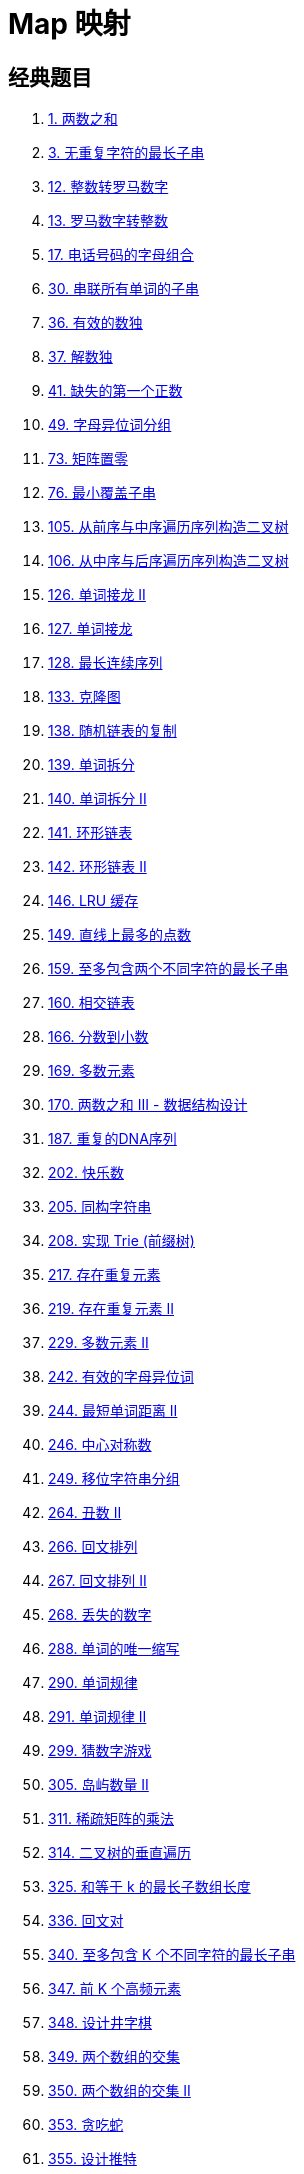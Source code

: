 [#0000-data-structure-map]
= Map 映射

== 经典题目

. xref:0001-two-sum.adoc[1. 两数之和]
. xref:0003-longest-substring-without-repeating-characters.adoc[3. 无重复字符的最长子串]
. xref:0012-integer-to-roman.adoc[12. 整数转罗马数字]
. xref:0013-roman-to-integer.adoc[13. 罗马数字转整数]
. xref:0017-letter-combinations-of-a-phone-number.adoc[17. 电话号码的字母组合]
. xref:0030-substring-with-concatenation-of-all-words.adoc[30. 串联所有单词的子串]
. xref:0036-valid-sudoku.adoc[36. 有效的数独]
. xref:0037-sudoku-solver.adoc[37. 解数独]
. xref:0041-first-missing-positive.adoc[41. 缺失的第一个正数]
. xref:0049-group-anagrams.adoc[49. 字母异位词分组]
. xref:0073-set-matrix-zeroes.adoc[73. 矩阵置零]
. xref:0076-minimum-window-substring.adoc[76. 最小覆盖子串]
. xref:0105-construct-binary-tree-from-preorder-and-inorder-traversal.adoc[105. 从前序与中序遍历序列构造二叉树]
. xref:0106-construct-binary-tree-from-inorder-and-postorder-traversal.adoc[106. 从中序与后序遍历序列构造二叉树]
. xref:0126-word-ladder-ii.adoc[126. 单词接龙 II]
. xref:0127-word-ladder.adoc[127. 单词接龙]
. xref:0128-longest-consecutive-sequence.adoc[128. 最长连续序列]
. xref:0133-clone-graph.adoc[133. 克隆图]
. xref:0138-copy-list-with-random-pointer.adoc[138. 随机链表的复制]
. xref:0139-word-break.adoc[139. 单词拆分]
. xref:0140-word-break-ii.adoc[140. 单词拆分 II]
. xref:0141-linked-list-cycle.adoc[141. 环形链表]
. xref:0142-linked-list-cycle-ii.adoc[142. 环形链表 II]
. xref:0146-lru-cache.adoc[146. LRU 缓存]
. xref:0149-max-points-on-a-line.adoc[149. 直线上最多的点数]
. xref:0159-longest-substring-with-at-most-two-distinct-characters.adoc[159. 至多包含两个不同字符的最长子串]
. xref:0160-intersection-of-two-linked-lists.adoc[160. 相交链表]
. xref:0166-fraction-to-recurring-decimal.adoc[166. 分数到小数]
. xref:0169-majority-element.adoc[169. 多数元素]
. xref:0170-two-sum-iii-data-structure-design.adoc[170. 两数之和 III - 数据结构设计]
. xref:0187-repeated-dna-sequences.adoc[187. 重复的DNA序列]
. xref:0202-happy-number.adoc[202. 快乐数]
. xref:0205-isomorphic-strings.adoc[205. 同构字符串]
. xref:0208-implement-trie-prefix-tree.adoc[208. 实现 Trie (前缀树)]
. xref:0217-contains-duplicate.adoc[217. 存在重复元素]
. xref:0219-contains-duplicate-ii.adoc[219. 存在重复元素 II]
. xref:0229-majority-element-ii.adoc[229. 多数元素 II]
. xref:0242-valid-anagram.adoc[242. 有效的字母异位词]
. xref:0244-shortest-word-distance-ii.adoc[244. 最短单词距离 II]
. xref:0246-strobogrammatic-number.adoc[246. 中心对称数]
. xref:0249-group-shifted-strings.adoc[249. 移位字符串分组]
. xref:0264-ugly-number-ii.adoc[264. 丑数 II]
. xref:0266-palindrome-permutation.adoc[266. 回文排列]
. xref:0267-palindrome-permutation-ii.adoc[267. 回文排列 II]
. xref:0268-missing-number.adoc[268. 丢失的数字]
. xref:0288-unique-word-abbreviation.adoc[288. 单词的唯一缩写]
. xref:0290-word-pattern.adoc[290. 单词规律]
. xref:0291-word-pattern-ii.adoc[291. 单词规律 II]
. xref:0299-bulls-and-cows.adoc[299. 猜数字游戏]
. xref:0305-number-of-islands-ii.adoc[305. 岛屿数量 II]
. xref:0311-sparse-matrix-multiplication.adoc[311. 稀疏矩阵的乘法]
. xref:0314-binary-tree-vertical-order-traversal.adoc[314. 二叉树的垂直遍历]
. xref:0325-maximum-size-subarray-sum-equals-k.adoc[325. 和等于 k 的最长子数组长度]
. xref:0336-palindrome-pairs.adoc[336. 回文对]
. xref:0340-longest-substring-with-at-most-k-distinct-characters.adoc[340. 至多包含 K 个不同字符的最长子串]
. xref:0347-top-k-frequent-elements.adoc[347. 前 K 个高频元素]
. xref:0348-design-tic-tac-toe.adoc[348. 设计井字棋]
. xref:0349-intersection-of-two-arrays.adoc[349. 两个数组的交集]
. xref:0350-intersection-of-two-arrays-ii.adoc[350. 两个数组的交集 II]
. xref:0353-design-snake-game.adoc[353. 贪吃蛇]
. xref:0355-design-twitter.adoc[355. 设计推特]
. xref:0356-line-reflection.adoc[356. 直线镜像]
. xref:0358-rearrange-string-k-distance-apart.adoc[358. K 距离间隔重排字符串]
. xref:0359-logger-rate-limiter.adoc[359. 日志速率限制器]
. xref:0379-design-phone-directory.adoc[379. 电话目录管理系统]
. xref:0380-insert-delete-getrandom-o1.adoc[380. O(1) 时间插入、删除和获取随机元素]
. xref:0381-insert-delete-getrandom-o1-duplicates-allowed.adoc[381. O(1) 时间插入、删除和获取随机元素 - 允许重复]
. xref:0383-ransom-note.adoc[383. 赎金信]
. xref:0387-first-unique-character-in-a-string.adoc[387. 字符串中的第一个唯一字符]
. xref:0389-find-the-difference.adoc[389. 找不同]
. xref:0395-longest-substring-with-at-least-k-repeating-characters.adoc[395. 至少有 K 个重复字符的最长子串]
. xref:0398-random-pick-index.adoc[398. 随机数索引]
. xref:0409-longest-palindrome.adoc[409. 最长回文串]
. xref:0421-maximum-xor-of-two-numbers-in-an-array.adoc[421. 数组中两个数的最大异或值]
. xref:0423-reconstruct-original-digits-from-english.adoc[423. 从英文中重建数字]
. xref:0424-longest-repeating-character-replacement.adoc[424. 替换后的最长重复字符]
. xref:0432-all-oone-data-structure.adoc[432. 全 O(1) 的数据结构]
. xref:0433-minimum-genetic-mutation.adoc[433. 最小基因变化]
. xref:0438-find-all-anagrams-in-a-string.adoc[438. 找到字符串中所有字母异位词]
. xref:0442-find-all-duplicates-in-an-array.adoc[442. 数组中重复的数据]
. xref:0447-number-of-boomerangs.adoc[447. 回旋镖的数量]
. xref:0448-find-all-numbers-disappeared-in-an-array.adoc[448. 找到所有数组中消失的数字]
. xref:0451-sort-characters-by-frequency.adoc[451. 根据字符出现频率排序]
. xref:0454-4sum-ii.adoc[454. 四数相加 II]
. xref:0457-circular-array-loop.adoc[457. 环形数组是否存在循环]
. xref:0460-lfu-cache.adoc[460. LFU 缓存]
. xref:0480-sliding-window-median.adoc[480. 滑动窗口中位数]
. xref:0491-non-decreasing-subsequences.adoc[491. 非递减子序列]
. xref:0496-next-greater-element-i.adoc[496. 下一个更大元素 I]
. xref:0500-keyboard-row.adoc[500. 键盘行]
. xref:0508-most-frequent-subtree-sum.adoc[508. 出现次数最多的子树元素和]
. xref:0519-random-flip-matrix.adoc[519. 随机翻转矩阵]
. xref:0522-longest-uncommon-subsequence-ii.adoc[522. 最长特殊序列 II]
. xref:0523-continuous-subarray-sum.adoc[523. 连续的子数组和]
. xref:0525-contiguous-array.adoc[525. 连续数组]
. xref:0531-lonely-pixel-i.adoc[531. 孤独像素 I]
. xref:0532-k-diff-pairs-in-an-array.adoc[532. 数组中的 k-diff 数对]
. xref:0533-lonely-pixel-ii.adoc[533. 孤独像素 II]
. xref:0535-encode-and-decode-tinyurl.adoc[535. TinyURL 的加密与解密]
. xref:0548-split-array-with-equal-sum.adoc[548. 将数组分割成和相等的子数组]
. xref:0554-brick-wall.adoc[554. 砖墙]
. xref:0560-subarray-sum-equals-k.adoc[560. 和为 K 的子数组]
. xref:0567-permutation-in-string.adoc[567. 字符串的排列]
. xref:0575-distribute-candies.adoc[575. 分糖果]
. xref:0582-kill-process.adoc[582. 杀掉进程]
. xref:0588-design-in-memory-file-system.adoc[588. 设计内存文件系统]
. xref:0594-longest-harmonious-subsequence.adoc[594. 最长和谐子序列]
. xref:0599-minimum-index-sum-of-two-lists.adoc[599. 两个列表的最小索引总和]
. xref:0609-find-duplicate-file-in-system.adoc[609. 在系统中查找重复文件]
. xref:0616-add-bold-tag-in-string.adoc[616. 给字符串添加加粗标签]
. xref:0621-task-scheduler.adoc[621. 任务调度器]
. xref:0631-design-excel-sum-formula.adoc[631. 设计 Excel 求和公式]
. xref:0632-smallest-range-covering-elements-from-k-lists.adoc[632. 最小区间]
. xref:0635-design-log-storage-system.adoc[635. 设计日志存储系统]
. xref:0645-set-mismatch.adoc[645. 错误的集合]
. xref:0648-replace-words.adoc[648. 单词替换]
. xref:0652-find-duplicate-subtrees.adoc[652. 寻找重复的子树]
. xref:0653-two-sum-iv-input-is-a-bst.adoc[653. 两数之和 IV - 输入二叉搜索树]
. xref:0659-split-array-into-consecutive-subsequences.adoc[659. 分割数组为连续子序列]
. xref:0666-path-sum-iv.adoc[666. 路径总和 IV]
. xref:0676-implement-magic-dictionary.adoc[676. 实现一个魔法字典]
. xref:0677-map-sum-pairs.adoc[677. 键值映射]
. xref:0681-next-closest-time.adoc[681. 最近时刻]
. xref:0690-employee-importance.adoc[690. 员工的重要性]
. xref:0691-stickers-to-spell-word.adoc[691. 贴纸拼词]
. xref:0692-top-k-frequent-words.adoc[692. 前K个高频单词]
. xref:0694-number-of-distinct-islands.adoc[694. 不同岛屿的数量]
. xref:0697-degree-of-an-array.adoc[697. 数组的度]
. xref:0705-design-hashset.adoc[705. 设计哈希集合]
. xref:0706-design-hashmap.adoc[706. 设计哈希映射]
. xref:0710-random-pick-with-blacklist.adoc[710. 黑名单中的随机数]
. xref:0711-number-of-distinct-islands-ii.adoc[711. 不同岛屿的数量 II]
. xref:0720-longest-word-in-dictionary.adoc[720. 词典中最长的单词]
. xref:0721-accounts-merge.adoc[721. 账户合并]
. xref:0726-number-of-atoms.adoc[726. 原子的数量]
. xref:0734-sentence-similarity.adoc[734. 句子相似性]
. xref:0736-parse-lisp-expression.adoc[736. Lisp 语法解析]
. xref:0737-sentence-similarity-ii.adoc[737. 句子相似性 II]
. xref:0740-delete-and-earn.adoc[740. 删除并获得点数]
. xref:0745-prefix-and-suffix-search.adoc[745. 前缀和后缀搜索]
. xref:0748-shortest-completing-word.adoc[748. 最短补全词]
. xref:0752-open-the-lock.adoc[752. 打开转盘锁]
. xref:0758-bold-words-in-string.adoc[758. 字符串中的加粗单词]
. xref:0760-find-anagram-mappings.adoc[760. 找出变位映射]
. xref:0763-partition-labels.adoc[763. 划分字母区间]
. xref:0767-reorganize-string.adoc[767. 重构字符串]
. xref:0770-basic-calculator-iv.adoc[770. 基本计算器 IV]
. xref:0771-jewels-and-stones.adoc[771. 宝石与石头]
. xref:0781-rabbits-in-forest.adoc[781. 森林中的兔子]
. xref:0791-custom-sort-string.adoc[791. 自定义字符串排序]
. xref:0792-number-of-matching-subsequences.adoc[792. 匹配子序列的单词数]
. xref:0804-unique-morse-code-words.adoc[804. 唯一摩尔斯密码词]
. xref:0811-subdomain-visit-count.adoc[811. 子域名访问计数]
. xref:0815-bus-routes.adoc[815. 公交路线]
. xref:0817-linked-list-components.adoc[817. 链表组件]
. xref:0819-most-common-word.adoc[819. 最常见的单词]
. xref:0820-short-encoding-of-words.adoc[820. 单词的压缩编码]
. xref:0822-card-flipping-game.adoc[822. 翻转卡片游戏]
. xref:0823-binary-trees-with-factors.adoc[823. 带因子的二叉树]
. xref:0828-count-unique-characters-of-all-substrings-of-a-given-string.adoc[828. 统计子串中的唯一字符]
. xref:0833-find-and-replace-in-string.adoc[833. 字符串中的查找与替换]
. xref:0839-similar-string-groups.adoc[839. 相似字符串组]
. xref:0840-magic-squares-in-grid.adoc[840. 矩阵中的幻方]
. xref:0846-hand-of-straights.adoc[846. 一手顺子]
. xref:0859-buddy-strings.adoc[859. 亲密字符串]
. xref:0863-all-nodes-distance-k-in-binary-tree.adoc[863. 二叉树中所有距离为 K 的结点]
. xref:0865-smallest-subtree-with-all-the-deepest-nodes.adoc[865. 具有所有最深节点的最小子树]
. xref:0869-reordered-power-of-2.adoc[869. 重新排序得到 2 的幂]
. xref:0873-length-of-longest-fibonacci-subsequence.adoc[873. 最长的斐波那契子序列的长度]
. xref:0874-walking-robot-simulation.adoc[874. 模拟行走机器人]
. xref:0884-uncommon-words-from-two-sentences.adoc[884. 两句话中的不常见单词]
. xref:0888-fair-candy-swap.adoc[888. 公平的糖果交换]
. xref:0889-construct-binary-tree-from-preorder-and-postorder-traversal.adoc[889. 根据前序和后序遍历构造二叉树]
. xref:0890-find-and-replace-pattern.adoc[890. 查找和替换模式]
. xref:0893-groups-of-special-equivalent-strings.adoc[893. 特殊等价字符串组]
. xref:0895-maximum-frequency-stack.adoc[895. 最大频率栈]
. xref:0904-fruit-into-baskets.adoc[904. 水果成篮]
. xref:0911-online-election.adoc[911. 在线选举]
. xref:0914-x-of-a-kind-in-a-deck-of-cards.adoc[914. 卡牌分组]
. xref:0916-word-subsets.adoc[916. 单词子集]
. xref:0923-3sum-with-multiplicity.adoc[923. 三数之和的多种可能]
. xref:0924-minimize-malware-spread.adoc[924. 尽量减少恶意软件的传播]
. xref:0928-minimize-malware-spread-ii.adoc[928. 尽量减少恶意软件的传播 II]
. xref:0929-unique-email-addresses.adoc[929. 独特的电子邮件地址]
. xref:0930-binary-subarrays-with-sum.adoc[930. 和相同的二元子数组]
. xref:0939-minimum-area-rectangle.adoc[939. 最小面积矩形]
. xref:0947-most-stones-removed-with-same-row-or-column.adoc[947. 移除最多的同行或同列石头]
. xref:0952-largest-component-size-by-common-factor.adoc[952. 按公因数计算最大组件大小]
. xref:0953-verifying-an-alien-dictionary.adoc[953. 验证外星语词典]
. xref:0954-array-of-doubled-pairs.adoc[954. 二倍数对数组]
. xref:0957-prison-cells-after-n-days.adoc[957. N 天后的牢房]
. xref:0959-regions-cut-by-slashes.adoc[959. 由斜杠划分区域]
. xref:0961-n-repeated-element-in-size-2n-array.adoc[961. 在长度 2N 的数组中找出重复 N 次的元素]
. xref:0966-vowel-spellchecker.adoc[966. 元音拼写检查器]
. xref:0970-powerful-integers.adoc[970. 强整数]
. xref:0974-subarray-sums-divisible-by-k.adoc[974. 和可被 K 整除的子数组]
. xref:0981-time-based-key-value-store.adoc[981. 基于时间的键值存储]
. xref:0982-triples-with-bitwise-and-equal-to-zero.adoc[982. 按位与为零的三元组]
. xref:0987-vertical-order-traversal-of-a-binary-tree.adoc[987. 二叉树的垂序遍历]
. xref:0992-subarrays-with-k-different-integers.adoc[992. K 个不同整数的子数组]
. xref:0996-number-of-squareful-arrays.adoc[996. 平方数组的数目]
. xref:0997-find-the-town-judge.adoc[997. 找到小镇的法官]
. xref:1001-grid-illumination.adoc[1001. 网格照明]
. xref:1002-find-common-characters.adoc[1002. 查找共用字符]
. xref:1010-pairs-of-songs-with-total-durations-divisible-by-60.adoc[1010. 总持续时间可被 60 整除的歌曲]
. xref:1015-smallest-integer-divisible-by-k.adoc[1015. 可被 K 整除的最小整数]
. xref:1027-longest-arithmetic-subsequence.adoc[1027. 最长等差数列]
. xref:1036-escape-a-large-maze.adoc[1036. 逃离大迷宫]
. xref:1048-longest-string-chain.adoc[1048. 最长字符串链]
. xref:1054-distant-barcodes.adoc[1054. 距离相等的条形码]
. xref:1072-flip-columns-for-maximum-number-of-equal-rows.adoc[1072. 按列翻转得到最大值等行数]
. xref:1074-number-of-submatrices-that-sum-to-target.adoc[1074. 元素和为目标值的子矩阵数量]
. xref:1079-letter-tile-possibilities.adoc[1079. 活字印刷]
. xref:1086-high-five.adoc[1086. 前五科的均分]
. xref:1090-largest-values-from-labels.adoc[1090. 受标签影响的最大值]
. xref:1100-find-k-length-substrings-with-no-repeated-characters.adoc[1100. 长度为 K 的无重复字符子串]
. xref:1110-delete-nodes-and-return-forest.adoc[1110. 删点成林]
. xref:1122-relative-sort-array.adoc[1122. 数组的相对排序]
. xref:1123-lowest-common-ancestor-of-deepest-leaves.adoc[1123. 最深叶节点的最近公共祖先]
. xref:1124-longest-well-performing-interval.adoc[1124. 表现良好的最长时间段]
. xref:1128-number-of-equivalent-domino-pairs.adoc[1128. 等价多米诺骨牌对的数量]
. xref:1133-largest-unique-number.adoc[1133. 最大唯一数]
. xref:1138-alphabet-board-path.adoc[1138. 字母板上的路径]
. xref:1146-snapshot-array.adoc[1146. 快照数组]
. xref:1152-analyze-user-website-visit-pattern.adoc[1152. 用户网站访问行为分析]
. xref:1153-string-transforms-into-another-string.adoc[1153. 字符串转化]
. xref:1156-swap-for-longest-repeated-character-substring.adoc[1156. 单字符重复子串的最大长度]
. xref:1160-find-words-that-can-be-formed-by-characters.adoc[1160. 拼写单词]
. xref:1165-single-row-keyboard.adoc[1165. 单行键盘]
. xref:1166-design-file-system.adoc[1166. 设计文件系统]
. xref:1169-invalid-transactions.adoc[1169. 查询无效交易]
. xref:1170-compare-strings-by-frequency-of-the-smallest-character.adoc[1170. 比较字符串最小字母出现频次]
. xref:1171-remove-zero-sum-consecutive-nodes-from-linked-list.adoc[1171. 从链表中删去总和值为零的连续节点]
. xref:1172-dinner-plate-stacks.adoc[1172. 餐盘栈]
. xref:1177-can-make-palindrome-from-substring.adoc[1177. 构建回文串检测]
. xref:1178-number-of-valid-words-for-each-puzzle.adoc[1178. 猜字谜]
. xref:1181-before-and-after-puzzle.adoc[1181. 前后拼接]
. xref:1189-maximum-number-of-balloons.adoc[1189. “气球” 的最大数量]
. xref:1198-find-smallest-common-element-in-all-rows.adoc[1198. 找出所有行中最小公共元素]
. xref:1202-smallest-string-with-swaps.adoc[1202. 交换字符串中的元素]
. xref:1207-unique-number-of-occurrences.adoc[1207. 独一无二的出现次数]
. xref:1213-intersection-of-three-sorted-arrays.adoc[1213. 三个有序数组的交集]
. xref:1218-longest-arithmetic-subsequence-of-given-difference.adoc[1218. 最长定差子序列]
. xref:1224-maximum-equal-frequency.adoc[1224. 最大相等频率]
. xref:1244-design-a-leaderboard.adoc[1244. 力扣排行榜]
. xref:1248-count-number-of-nice-subarrays.adoc[1248. 统计「优美子数组」]
. xref:1257-smallest-common-region.adoc[1257. 最小公共区域]
. xref:1258-synonymous-sentences.adoc[1258. 近义词句子]
. xref:1261-find-elements-in-a-contaminated-binary-tree.adoc[1261. 在受污染的二叉树中查找元素]
. xref:1275-find-winner-on-a-tic-tac-toe-game.adoc[1275. 找出井字棋的获胜者]
. xref:1282-group-the-people-given-the-group-size-they-belong-to.adoc[1282. 用户分组]
. xref:1284-minimum-number-of-flips-to-convert-binary-matrix-to-zero-matrix.adoc[1284. 转化为全零矩阵的最少反转次数]
. xref:1296-divide-array-in-sets-of-k-consecutive-numbers.adoc[1296. 划分数组为连续数字的集合]
. xref:1297-maximum-number-of-occurrences-of-a-substring.adoc[1297. 子串的最大出现次数]
. xref:1311-get-watched-videos-by-your-friends.adoc[1311. 获取你好友已观看的视频]
. xref:1331-rank-transform-of-an-array.adoc[1331. 数组序号转换]
. xref:1338-reduce-array-size-to-the-half.adoc[1338. 数组大小减半]
. xref:1345-jump-game-iv.adoc[1345. 跳跃游戏 IV]
. xref:1346-check-if-n-and-its-double-exist.adoc[1346. 检查整数及其两倍数是否存在]
. xref:1347-minimum-number-of-steps-to-make-two-strings-anagram.adoc[1347. 制造字母异位词的最小步骤数]
. xref:1348-tweet-counts-per-frequency.adoc[1348. 推文计数]
. xref:1357-apply-discount-every-n-orders.adoc[1357. 每隔 n 个顾客打折]
. xref:1358-number-of-substrings-containing-all-three-characters.adoc[1358. 包含所有三种字符的子字符串数目]
. xref:1365-how-many-numbers-are-smaller-than-the-current-number.adoc[1365. 有多少小于当前数字的数字]
. xref:1366-rank-teams-by-votes.adoc[1366. 通过投票对团队排名]
. xref:1370-increasing-decreasing-string.adoc[1370. 上升下降字符串]
. xref:1371-find-the-longest-substring-containing-vowels-in-even-counts.adoc[1371. 每个元音包含偶数次的最长子字符串]
. xref:1386-cinema-seat-allocation.adoc[1386. 安排电影院座位]
. xref:1394-find-lucky-integer-in-an-array.adoc[1394. 找出数组中的幸运数]
. xref:1396-design-underground-system.adoc[1396. 设计地铁系统]
. xref:1399-count-largest-group.adoc[1399. 统计最大组的数目]
. xref:1400-construct-k-palindrome-strings.adoc[1400. 构造 K 个回文字符串]
. xref:1410-html-entity-parser.adoc[1410. HTML 实体解析器]
. xref:1418-display-table-of-food-orders-in-a-restaurant.adoc[1418. 点菜展示表]
. xref:1426-counting-elements.adoc[1426. 数元素]
. xref:1429-first-unique-number.adoc[1429. 第一个唯一数字]
. xref:1436-destination-city.adoc[1436. 旅行终点站]
. xref:1442-count-triplets-that-can-form-two-arrays-of-equal-xor.adoc[1442. 形成两个异或相等数组的三元组数目]
. xref:1443-minimum-time-to-collect-all-apples-in-a-tree.adoc[1443. 收集树上所有苹果的最少时间]
. xref:1452-people-whose-list-of-favorite-companies-is-not-a-subset-of-another-list.adoc[1452. 收藏清单]
. xref:1460-make-two-arrays-equal-by-reversing-subarrays.adoc[1460. 通过翻转子数组使两个数组相等]
. xref:1461-check-if-a-string-contains-all-binary-codes-of-size-k.adoc[1461. 检查一个字符串是否包含所有长度为 K 的二进制子串]
. xref:1477-find-two-non-overlapping-sub-arrays-each-with-target-sum.adoc[1477. 找两个和为目标值且不重叠的子数组]
. xref:1481-least-number-of-unique-integers-after-k-removals.adoc[1481. 不同整数的最少数目]
. xref:1485-clone-binary-tree-with-random-pointer.adoc[1485. 克隆含随机指针的二叉树]
. xref:1487-making-file-names-unique.adoc[1487. 保证文件名唯一]
. xref:1488-avoid-flood-in-the-city.adoc[1488. 避免洪水泛滥]
. xref:1490-clone-n-ary-tree.adoc[1490. 克隆 N 叉树]
. xref:1496-path-crossing.adoc[1496. 判断路径是否相交]
. xref:1497-check-if-array-pairs-are-divisible-by-k.adoc[1497. 检查数组对是否可以被 k 整除]
. xref:1500-design-a-file-sharing-system.adoc[1500. 设计文件分享系统]
. xref:1506-find-root-of-n-ary-tree.adoc[1506. 找到 N 叉树的根节点]
. xref:1512-number-of-good-pairs.adoc[1512. 好数对的数目]
. xref:1519-number-of-nodes-in-the-sub-tree-with-the-same-label.adoc[1519. 子树中标签相同的节点数]
. xref:1525-number-of-good-ways-to-split-a-string.adoc[1525. 字符串的好分割数目]
. xref:1540-can-convert-string-in-k-moves.adoc[1540. K 次操作转变字符串]
. xref:1542-find-longest-awesome-substring.adoc[1542. 找出最长的超赞子字符串]
. xref:1546-maximum-number-of-non-overlapping-subarrays-with-sum-equals-target.adoc[1546. 和为目标值且不重叠的非空子数组的最大数目]
. xref:1554-strings-differ-by-one-character.adoc[1554. 只有一个不同字符的字符串]
. xref:1562-find-latest-group-of-size-m.adoc[1562. 查找大小为 M 的最新分组]
. xref:1570-dot-product-of-two-sparse-vectors.adoc[1570. 两个稀疏向量的点积]
. xref:1577-number-of-ways-where-square-of-number-is-equal-to-product-of-two-numbers.adoc[1577. 数的平方等于两数乘积的方法数]
. xref:1590-make-sum-divisible-by-p.adoc[1590. 使数组和能被 P 整除]
. xref:1593-split-a-string-into-the-max-number-of-unique-substrings.adoc[1593. 拆分字符串使唯一子字符串的数目最大]
. xref:1600-throne-inheritance.adoc[1600. 王位继承顺序]
. xref:1604-alert-using-same-key-card-three-or-more-times-in-a-one-hour-period.adoc[1604. 警告一小时内使用相同员工卡大于等于三次的人]
. xref:1612-check-if-two-expression-trees-are-equivalent.adoc[1612. 检查两棵二叉表达式树是否等价]
. xref:1624-largest-substring-between-two-equal-characters.adoc[1624. 两个相同字符之间的最长子字符串]
. xref:1630-arithmetic-subarrays.adoc[1630. 等差子数组]
. xref:1636-sort-array-by-increasing-frequency.adoc[1636. 按照频率将数组升序排序]
. xref:1638-count-substrings-that-differ-by-one-character.adoc[1638. 统计只差一个字符的子串数目]
. xref:1640-check-array-formation-through-concatenation.adoc[1640. 能否连接形成数组]
. xref:1647-minimum-deletions-to-make-character-frequencies-unique.adoc[1647. 字符频次唯一的最小删除次数]
. xref:1650-lowest-common-ancestor-of-a-binary-tree-iii.adoc[1650. 二叉树的最近公共祖先 III]
. xref:1656-design-an-ordered-stream.adoc[1656. 设计有序流]
. xref:1657-determine-if-two-strings-are-close.adoc[1657. 确定两个字符串是否接近]
. xref:1658-minimum-operations-to-reduce-x-to-zero.adoc[1658. 将 x 减到 0 的最小操作数]
. xref:1660-correct-a-binary-tree.adoc[1660. 纠正二叉树]
. xref:1674-minimum-moves-to-make-array-complementary.adoc[1674. 使数组互补的最少操作次数]
. xref:1676-lowest-common-ancestor-of-a-binary-tree-iv.adoc[1676. 二叉树的最近公共祖先 IV]
. xref:1679-max-number-of-k-sum-pairs.adoc[1679. K 和数对的最大数目]
. xref:1684-count-the-number-of-consistent-strings.adoc[1684. 统计一致字符串的数目]
. xref:1695-maximum-erasure-value.adoc[1695. 删除子数组的最大得分]
. xref:1711-count-good-meals.adoc[1711. 大餐计数]
. xref:1713-minimum-operations-to-make-a-subsequence.adoc[1713. 得到子序列的最少操作次数]
. xref:1726-tuple-with-same-product.adoc[1726. 同积元组]
. xref:1733-minimum-number-of-people-to-teach.adoc[1733. 需要教语言的最少人数]
. xref:1737-change-minimum-characters-to-satisfy-one-of-three-conditions.adoc[1737. 满足三条件之一需改变的最少字符数]
. xref:1740-find-distance-in-a-binary-tree.adoc[1740. 找到二叉树中的距离]
. xref:1742-maximum-number-of-balls-in-a-box.adoc[1742. 盒子中小球的最大数量]
. xref:1743-restore-the-array-from-adjacent-pairs.adoc[1743. 从相邻元素对还原数组]
. xref:1748-sum-of-unique-elements.adoc[1748. 唯一元素的和]
. xref:1756-design-most-recently-used-queue.adoc[1756. 设计最近使用（MRU）队列]
. xref:1763-longest-nice-substring.adoc[1763. 最长的美好子字符串]
. xref:1772-sort-features-by-popularity.adoc[1772. 按受欢迎程度排列功能]
. xref:1775-equal-sum-arrays-with-minimum-number-of-operations.adoc[1775. 通过最少操作次数使数组的和相等]
. xref:1781-sum-of-beauty-of-all-substrings.adoc[1781. 所有子字符串美丽值之和]
. xref:1788-maximize-the-beauty-of-the-garden.adoc[1788. 最大化花园的美观度]
. xref:1790-check-if-one-string-swap-can-make-strings-equal.adoc[1790. 仅执行一次字符串交换能否使两个字符串相等]
. xref:1794-count-pairs-of-equal-substrings-with-minimum-difference.adoc[1794. 统计距离最小的子串对个数]
. xref:1796-second-largest-digit-in-a-string.adoc[1796. 字符串中第二大的数字]
. xref:1797-design-authentication-manager.adoc[1797. 设计一个验证系统]
. xref:1804-implement-trie-ii-prefix-tree.adoc[1804. 实现 Trie （前缀树） II]
. xref:1805-number-of-different-integers-in-a-string.adoc[1805. 字符串中不同整数的数目]
. xref:1807-evaluate-the-bracket-pairs-of-a-string.adoc[1807. 替换字符串中的括号内容]
. xref:1814-count-nice-pairs-in-an-array.adoc[1814. 统计一个数组中好对子的数目]
. xref:1817-finding-the-users-active-minutes.adoc[1817. 查找用户活跃分钟数]
. xref:1832-check-if-the-sentence-is-pangram.adoc[1832. 判断句子是否为全字母句]
. xref:1836-remove-duplicates-from-an-unsorted-linked-list.adoc[1836. 从未排序的链表中移除重复元素]
. xref:1852-distinct-numbers-in-each-subarray.adoc[1852. 每个子数组的数字种类数]
. xref:1857-largest-color-value-in-a-directed-graph.adoc[1857. 有向图中最大颜色值]
. xref:1865-finding-pairs-with-a-certain-sum.adoc[1865. 找出和为指定值的下标对]
. xref:1876-substrings-of-size-three-with-distinct-characters.adoc[1876. 长度为三且各字符不同的子字符串]
. xref:1893-check-if-all-the-integers-in-a-range-are-covered.adoc[1893. 检查是否区域内所有整数都被覆盖]
. xref:1897-redistribute-characters-to-make-all-strings-equal.adoc[1897. 重新分配字符使所有字符串都相等]
. xref:1906-minimum-absolute-difference-queries.adoc[1906. 查询差绝对值的最小值]
. xref:1912-design-movie-rental-system.adoc[1912. 设计电影租借系统]
. xref:1915-number-of-wonderful-substrings.adoc[1915. 最美子字符串的数目]
. xref:1930-unique-length-3-palindromic-subsequences.adoc[1930. 长度为 3 的不同回文子序列]
. xref:1932-merge-bsts-to-create-single-bst.adoc[1932. 合并多棵二叉搜索树]
. xref:1935-maximum-number-of-words-you-can-type.adoc[1935. 可以输入的最大单词数]
. xref:1938-maximum-genetic-difference-query.adoc[1938. 查询最大基因差]
. xref:1940-longest-common-subsequence-between-sorted-arrays.adoc[1940. 排序数组之间的最长公共子序列]
. xref:1941-check-if-all-characters-have-equal-number-of-occurrences.adoc[1941. 检查是否所有字符出现次数相同]
. xref:1942-the-number-of-the-smallest-unoccupied-chair.adoc[1942. 最小未被占据椅子的编号]
. xref:1943-describe-the-painting.adoc[1943. 描述绘画结果]
. xref:1948-delete-duplicate-folders-in-system.adoc[1948. 删除系统中的重复文件夹]
. xref:1980-find-unique-binary-string.adoc[1980. 找出不同的二进制字符串]
. xref:1983-widest-pair-of-indices-with-equal-range-sum.adoc[1983. 范围和相等的最宽索引对]
. xref:1993-operations-on-tree.adoc[1993. 树上的操作]
. xref:1995-count-special-quadruplets.adoc[1995. 统计特殊四元组]
. xref:2001-number-of-pairs-of-interchangeable-rectangles.adoc[2001. 可互换矩形的组数]
. xref:2006-count-number-of-pairs-with-absolute-difference-k.adoc[2006. 差的绝对值为 K 的数对数目]
. xref:2007-find-original-array-from-doubled-array.adoc[2007. 从双倍数组中还原原数组]
. xref:2008-maximum-earnings-from-taxi.adoc[2008. 出租车的最大盈利]
. xref:2009-minimum-number-of-operations-to-make-array-continuous.adoc[2009. 使数组连续的最少操作数]
. xref:2013-detect-squares.adoc[2013. 检测正方形]
. xref:2023-number-of-pairs-of-strings-with-concatenation-equal-to-target.adoc[2023. 连接后等于目标字符串的字符串对]
. xref:2025-maximum-number-of-ways-to-partition-an-array.adoc[2025. 分割数组的最多方案数]
. xref:2032-two-out-of-three.adoc[2032. 至少在两个数组中出现的值]
. xref:2034-stock-price-fluctuation.adoc[2034. 股票价格波动]
. xref:2043-simple-bank-system.adoc[2043. 简易银行系统]
. xref:2048-next-greater-numerically-balanced-number.adoc[2048. 下一个更大的数值平衡数]
. xref:2053-kth-distinct-string-in-an-array.adoc[2053. 数组中第 K 个独一无二的字符串]
. xref:2062-count-vowel-substrings-of-a-string.adoc[2062. 统计字符串中的元音子字符串]
. xref:2067-number-of-equal-count-substrings.adoc[2067. 等计数子串的数量]
. xref:2068-check-whether-two-strings-are-almost-equivalent.adoc[2068. 检查两个字符串是否几乎相等]
. xref:2080-range-frequency-queries.adoc[2080. 区间内查询数字的频率]
. xref:2083-substrings-that-begin-and-end-with-the-same-letter.adoc[2083. 求以相同字母开头和结尾的子串总数]
. xref:2085-count-common-words-with-one-occurrence.adoc[2085. 统计出现过一次的公共字符串]
. xref:2094-finding-3-digit-even-numbers.adoc[2094. 找出 3 位偶数]
. xref:2099-find-subsequence-of-length-k-with-the-largest-sum.adoc[2099. 找到和最大的长度为 K 的子序列]
. xref:2103-rings-and-rods.adoc[2103. 环和杆]
. xref:2107-number-of-unique-flavors-after-sharing-k-candies.adoc[2107. 分享 K 个糖果后独特口味的数量]
. xref:2115-find-all-possible-recipes-from-given-supplies.adoc[2115. 从给定原材料中找到所有可以做出的菜]
. xref:2121-intervals-between-identical-elements.adoc[2121. 相同元素的间隔之和]
. xref:2122-recover-the-original-array.adoc[2122. 还原原数组]
. xref:2131-longest-palindrome-by-concatenating-two-letter-words.adoc[2131. 连接两字母单词得到的最长回文串]
. xref:2133-check-if-every-row-and-column-contains-all-numbers.adoc[2133. 检查是否每一行每一列都包含全部整数]
. xref:2135-count-words-obtained-after-adding-a-letter.adoc[2135. 统计追加字母可以获得的单词数]
. xref:2150-find-all-lonely-numbers-in-the-array.adoc[2150. 找出数组中的所有孤独数字]
. xref:2152-minimum-number-of-lines-to-cover-points.adoc[2152. 穿过所有点的所需最少直线数量]
. xref:2154-keep-multiplying-found-values-by-two.adoc[2154. 将找到的值乘以 2]
. xref:2166-design-bitset.adoc[2166. 设计位集]
. xref:2168-unique-substrings-with-equal-digit-frequency.adoc[2168. 每个数字的频率都相同的独特子字符串的数量]
. xref:2170-minimum-operations-to-make-the-array-alternating.adoc[2170. 使数组变成交替数组的最少操作数]
. xref:2182-construct-string-with-repeat-limit.adoc[2182. 构造限制重复的字符串]
. xref:2186-minimum-number-of-steps-to-make-two-strings-anagram-ii.adoc[2186. 制造字母异位词的最小步骤数 II]
. xref:2190-most-frequent-number-following-key-in-an-array.adoc[2190. 数组中紧跟 key 之后出现最频繁的数字]
. xref:2196-create-binary-tree-from-descriptions.adoc[2196. 根据描述创建二叉树]
. xref:2201-count-artifacts-that-can-be-extracted.adoc[2201. 统计可以提取的工件]
. xref:2206-divide-array-into-equal-pairs.adoc[2206. 将数组划分成相等数对]
. xref:2215-find-the-difference-of-two-arrays.adoc[2215. 找出两数组的不同]
. xref:2225-find-players-with-zero-or-one-losses.adoc[2225. 找出输掉零场或一场比赛的玩家]
. xref:2227-encrypt-and-decrypt-strings.adoc[2227. 加密解密字符串]
. xref:2229-check-if-an-array-is-consecutive.adoc[2229. 检查数组是否连贯]
. xref:2244-minimum-rounds-to-complete-all-tasks.adoc[2244. 完成所有任务需要的最少轮数]
. xref:2248-intersection-of-multiple-arrays.adoc[2248. 多个数组求交集]
. xref:2249-count-lattice-points-inside-a-circle.adoc[2249. 统计圆内格点数目]
. xref:2250-count-number-of-rectangles-containing-each-point.adoc[2250. 统计包含每个点的矩形数目]
. xref:2251-number-of-flowers-in-full-bloom.adoc[2251. 花期内花的数目]
. xref:2254-design-video-sharing-platform.adoc[2254. 设计视频共享平台]
. xref:2260-minimum-consecutive-cards-to-pick-up.adoc[2260. 必须拿起的最小连续卡牌数]
. xref:2261-k-divisible-elements-subarrays.adoc[2261. 含最多 K 个可整除元素的子数组]
. xref:2262-total-appeal-of-a-string.adoc[2262. 字符串的总引力]
. xref:2266-count-number-of-texts.adoc[2266. 统计打字方案数]
. xref:2268-minimum-number-of-keypresses.adoc[2268. 最少按键次数]
. xref:2273-find-resultant-array-after-removing-anagrams.adoc[2273. 移除字母异位词后的结果数组]
. xref:2275-largest-combination-with-bitwise-and-greater-than-zero.adoc[2275. 按位与结果大于零的最长组合]
. xref:2283-check-if-number-has-equal-digit-count-and-digit-value.adoc[2283. 判断一个数的数字计数是否等于数位的值]
. xref:2284-sender-with-largest-word-count.adoc[2284. 最多单词数的发件人]
. xref:2287-rearrange-characters-to-make-target-string.adoc[2287. 重排字符形成目标字符串]
. xref:2295-replace-elements-in-an-array.adoc[2295. 替换数组中的元素]
. xref:2301-match-substring-after-replacement.adoc[2301. 替换字符后匹配]
. xref:2306-naming-a-company.adoc[2306. 公司命名]
. xref:2309-greatest-english-letter-in-upper-and-lower-case.adoc[2309. 兼具大小写的最好英文字母]
. xref:2325-decode-the-message.adoc[2325. 解密消息]
. xref:2336-smallest-number-in-infinite-set.adoc[2336. 无限集中的最小数字]
. xref:2341-maximum-number-of-pairs-in-array.adoc[2341. 数组能形成多少数对]
. xref:2342-max-sum-of-a-pair-with-equal-sum-of-digits.adoc[2342. 数位和相等数对的最大和]
. xref:2347-best-poker-hand.adoc[2347. 最好的扑克手牌]
. xref:2349-design-a-number-container-system.adoc[2349. 设计数字容器系统]
. xref:2350-shortest-impossible-sequence-of-rolls.adoc[2350. 不可能得到的最短骰子序列]
. xref:2351-first-letter-to-appear-twice.adoc[2351. 第一个出现两次的字母]
. xref:2352-equal-row-and-column-pairs.adoc[2352. 相等行列对]
. xref:2353-design-a-food-rating-system.adoc[2353. 设计食物评分系统]
. xref:2354-number-of-excellent-pairs.adoc[2354. 优质数对的数目]
. xref:2357-make-array-zero-by-subtracting-equal-amounts.adoc[2357. 使数组中所有元素都等于零]
. xref:2363-merge-similar-items.adoc[2363. 合并相似的物品]
. xref:2364-count-number-of-bad-pairs.adoc[2364. 统计坏数对的数目]
. xref:2365-task-scheduler-ii.adoc[2365. 任务调度器 II]
. xref:2367-number-of-arithmetic-triplets.adoc[2367. 等差三元组的数目]
. xref:2368-reachable-nodes-with-restrictions.adoc[2368. 受限条件下可到达节点的数目]
. xref:2370-longest-ideal-subsequence.adoc[2370. 最长理想子序列]
. xref:2374-node-with-highest-edge-score.adoc[2374. 边积分最高的节点]
. xref:2384-largest-palindromic-number.adoc[2384. 最大回文数字]
. xref:2385-amount-of-time-for-binary-tree-to-be-infected.adoc[2385. 感染二叉树需要的总时间]
. xref:2395-find-subarrays-with-equal-sum.adoc[2395. 和相等的子数组]
. xref:2399-check-distances-between-same-letters.adoc[2399. 检查相同字母间的距离]
. xref:2402-meeting-rooms-iii.adoc[2402. 会议室 III]
. xref:2404-most-frequent-even-element.adoc[2404. 出现最频繁的偶数元素]
. xref:2405-optimal-partition-of-string.adoc[2405. 子字符串的最优划分]
. xref:2408-design-sql.adoc[2408. 设计 SQL]
. xref:2418-sort-the-people.adoc[2418. 按身高排序]
. xref:2421-number-of-good-paths.adoc[2421. 好路径的数目]
. xref:2423-remove-letter-to-equalize-frequency.adoc[2423. 删除字符使频率相同]
. xref:2434-using-a-robot-to-print-the-lexicographically-smallest-string.adoc[2434. 使用机器人打印字典序最小的字符串]
. xref:2441-largest-positive-integer-that-exists-with-its-negative.adoc[2441. 与对应负数同时存在的最大正整数]
. xref:2442-count-number-of-distinct-integers-after-reverse-operations.adoc[2442. 反转之后不同整数的数目]
. xref:2451-odd-string-difference.adoc[2451. 差值数组不同的字符串]
. xref:2453-destroy-sequential-targets.adoc[2453. 摧毁一系列目标]
. xref:2456-most-popular-video-creator.adoc[2456. 最流行的视频创作者]
. xref:2461-maximum-sum-of-distinct-subarrays-with-length-k.adoc[2461. 长度为 K 子数组中的最大和]
. xref:2465-number-of-distinct-averages.adoc[2465. 不同的平均值数目]
. xref:2475-number-of-unequal-triplets-in-array.adoc[2475. 数组中不等三元组的数目]
. xref:2488-count-subarrays-with-median-k.adoc[2488. 统计中位数为 K 的子数组]
. xref:2489-number-of-substrings-with-fixed-ratio.adoc[2489. 固定比率的子字符串数]
. xref:2491-divide-players-into-teams-of-equal-skill.adoc[2491. 划分技能点相等的团队]
. xref:2499-minimum-total-cost-to-make-arrays-unequal.adoc[2499. 让数组不相等的最小总代价]
. xref:2501-longest-square-streak-in-an-array.adoc[2501. 数组中最长的方波]
. xref:2502-design-memory-allocator.adoc[2502. 设计内存分配器]
. xref:2506-count-pairs-of-similar-strings.adoc[2506. 统计相似字符串对的数目]
. xref:2508-add-edges-to-make-degrees-of-all-nodes-even.adoc[2508. 添加边使所有节点度数都为偶数]
. xref:2512-reward-top-k-students.adoc[2512. 奖励最顶尖的 K 名学生]
. xref:2514-count-anagrams.adoc[2514. 统计同位异构字符串数目]
. xref:2516-take-k-of-each-character-from-left-and-right.adoc[2516. 每种字符至少取 K 个]
. xref:2521-distinct-prime-factors-of-product-of-array.adoc[2521. 数组乘积中的不同质因数数目]
. xref:2524-maximum-frequency-score-of-a-subarray.adoc[2524. 子数组的最大频率分数]
. xref:2526-find-consecutive-integers-from-a-data-stream.adoc[2526. 找到数据流中的连续整数]
. xref:2531-make-number-of-distinct-characters-equal.adoc[2531. 使字符串中不同字符的数目相等]
. xref:2537-count-the-number-of-good-subarrays.adoc[2537. 统计好子数组的数目]
. xref:2539-count-the-number-of-good-subsequences.adoc[2539. 好子序列的个数]
. xref:2540-minimum-common-value.adoc[2540. 最小公共值]
. xref:2547-minimum-cost-to-split-an-array.adoc[2547. 拆分数组的最小代价]
. xref:2549-count-distinct-numbers-on-board.adoc[2549. 统计桌面上的不同数字]
. xref:2554-maximum-number-of-integers-to-choose-from-a-range-i.adoc[2554. 从一个范围内选择最多整数 I]
. xref:2561-rearranging-fruits.adoc[2561. 重排水果]
. xref:2564-substring-xor-queries.adoc[2564. 子字符串异或查询]
. xref:2570-merge-two-2d-arrays-by-summing-values.adoc[2570. 合并两个二维数组 - 求和法]
. xref:2581-count-number-of-possible-root-nodes.adoc[2581. 统计可能的树根数目]
. xref:2584-split-the-array-to-make-coprime-products.adoc[2584. 分割数组使乘积互质]
. xref:2588-count-the-number-of-beautiful-subarrays.adoc[2588. 统计美丽子数组数目]
. xref:2590-design-a-todo-list.adoc[2590. 设计一个待办事项清单]
. xref:2593-find-score-of-an-array-after-marking-all-elements.adoc[2593. 标记所有元素后数组的分数]
. xref:2597-the-number-of-beautiful-subsets.adoc[2597. 美丽子集的数目]
. xref:2598-smallest-missing-non-negative-integer-after-operations.adoc[2598. 执行操作后的最大 MEX]
. xref:2605-form-smallest-number-from-two-digit-arrays.adoc[2605. 从两个数字数组里生成最小数字]
. xref:2606-find-the-substring-with-maximum-cost.adoc[2606. 找到最大开销的子字符串]
. xref:2610-convert-an-array-into-a-2d-array-with-conditions.adoc[2610. 转换二维数组]
. xref:2615-sum-of-distances.adoc[2615. 等值距离和]
. xref:2641-cousins-in-binary-tree-ii.adoc[2641. 二叉树的堂兄弟节点 II]
. xref:2653-sliding-subarray-beauty.adoc[2653. 滑动子数组的美丽值]
. xref:2657-find-the-prefix-common-array-of-two-arrays.adoc[2657. 找到两个数组的前缀公共数组]
. xref:2661-first-completely-painted-row-or-column.adoc[2661. 找出叠涂元素]
. xref:2670-find-the-distinct-difference-array.adoc[2670. 找出不同元素数目差数组]
. xref:2671-frequency-tracker.adoc[2671. 频率跟踪器]
. xref:2682-find-the-losers-of-the-circular-game.adoc[2682. 找出转圈游戏输家]
. xref:2707-extra-characters-in-a-string.adoc[2707. 字符串中的额外字符]
. xref:2711-difference-of-number-of-distinct-values-on-diagonals.adoc[2711. 对角线上不同值的数量差]
. xref:2713-maximum-strictly-increasing-cells-in-a-matrix.adoc[2713. 矩阵中严格递增的单元格数]
. xref:2716-minimize-string-length.adoc[2716. 最小化字符串长度]
. xref:2718-sum-of-matrix-after-queries.adoc[2718. 查询后矩阵的和]
. xref:2729-check-if-the-number-is-fascinating.adoc[2729. 判断一个数是否迷人]
. xref:2732-find-a-good-subset-of-the-matrix.adoc[2732. 找到矩阵中的好子集]
. xref:2743-count-substrings-without-repeating-character.adoc[2743. 计算没有重复字符的子字符串数量]
. xref:2744-find-maximum-number-of-string-pairs.adoc[2744. 最大字符串配对数目]
. xref:2747-count-zero-request-servers.adoc[2747. 统计没有收到请求的服务器数目]
. xref:2748-number-of-beautiful-pairs.adoc[2748. 美丽下标对的数目]
. xref:2763-sum-of-imbalance-numbers-of-all-subarrays.adoc[2763. 所有子数组中不平衡数字之和]
. xref:2766-relocate-marbles.adoc[2766. 重新放置石块]
. xref:2767-partition-string-into-minimum-beautiful-substrings.adoc[2767. 将字符串分割为最少的美丽子字符串]
. xref:2768-number-of-black-blocks.adoc[2768. 黑格子的数目]
. xref:2780-minimum-index-of-a-valid-split.adoc[2780. 合法分割的最小下标]
. xref:2781-length-of-the-longest-valid-substring.adoc[2781. 最长合法子字符串的长度]
. xref:2784-check-if-array-is-good.adoc[2784. 检查数组是否是好的]
. xref:2799-count-complete-subarrays-in-an-array.adoc[2799. 统计完全子数组的数目]
. xref:2808-minimum-seconds-to-equalize-a-circular-array.adoc[2808. 使循环数组所有元素相等的最少秒数]
. xref:2813-maximum-elegance-of-a-k-length-subsequence.adoc[2813. 子序列最大优雅度]
. xref:2815-max-pair-sum-in-an-array.adoc[2815. 数组中的最大数对和]
. xref:2830-maximize-the-profit-as-the-salesman.adoc[2830. 销售利润最大化]
. xref:2831-find-the-longest-equal-subarray.adoc[2831. 找出最长等值子数组]
. xref:2840-check-if-strings-can-be-made-equal-with-operations-ii.adoc[2840. 判断通过操作能否让字符串相等 II]
. xref:2841-maximum-sum-of-almost-unique-subarray.adoc[2841. 几乎唯一子数组的最大和]
. xref:2842-count-k-subsequences-of-a-string-with-maximum-beauty.adoc[2842. 统计一个字符串的 k 子序列美丽值最大的数目]
. xref:2845-count-of-interesting-subarrays.adoc[2845. 统计趣味子数组的数目]
. xref:2848-points-that-intersect-with-cars.adoc[2848. 与车相交的点]
. xref:2852-sum-of-remoteness-of-all-cells.adoc[2852. 所有单元格的远离程度之和]
. xref:2856-minimum-array-length-after-pair-removals.adoc[2856. 删除数对后的最小数组长度]
. xref:2857-count-pairs-of-points-with-distance-k.adoc[2857. 统计距离为 k 的点对]
. xref:2869-minimum-operations-to-collect-elements.adoc[2869. 收集元素的最少操作次数]
. xref:2870-minimum-number-of-operations-to-make-array-empty.adoc[2870. 使数组为空的最少操作次数]
. xref:2875-minimum-size-subarray-in-infinite-array.adoc[2875. 无限数组的最短子数组]
. xref:2897-apply-operations-on-array-to-maximize-sum-of-squares.adoc[2897. 对数组执行操作使平方和最大]
. xref:2898-maximum-linear-stock-score.adoc[2898. 最大线性股票得分]
. xref:2902-count-of-sub-multisets-with-bounded-sum.adoc[2902. 和带限制的子多重集合的数目]
. xref:2910-minimum-number-of-groups-to-create-a-valid-assignment.adoc[2910. 合法分组的最少组数]
. xref:2913-subarrays-distinct-element-sum-of-squares-i.adoc[2913. 子数组不同元素数目的平方和 I]
. xref:2932-maximum-strong-pair-xor-i.adoc[2932. 找出强数对的最大异或值 I]
. xref:2933-high-access-employees.adoc[2933. 高访问员工]
. xref:2935-maximum-strong-pair-xor-ii.adoc[2935. 找出强数对的最大异或值 II]
. xref:2947-count-beautiful-substrings-i.adoc[2947. 统计美丽子字符串 I]
. xref:2949-count-beautiful-substrings-ii.adoc[2949. 统计美丽子字符串 II]
. xref:2950-number-of-divisible-substrings.adoc[2950. 可整除子串的数量]
. xref:2953-count-complete-substrings.adoc[2953. 统计完全子字符串]
. xref:2955-number-of-same-end-substrings.adoc[2955. 同端子串的数量]
. xref:2956-find-common-elements-between-two-arrays.adoc[2956. 找到两个数组中的公共元素]
. xref:2958-length-of-longest-subarray-with-at-most-k-frequency.adoc[2958. 最多 K 个重复元素的最长子数组]
. xref:2963-count-the-number-of-good-partitions.adoc[2963. 统计好分割方案的数目]
. xref:2964-number-of-divisible-triplet-sums.adoc[2964. 可被整除的三元组数量]
. xref:2965-find-missing-and-repeated-values.adoc[2965. 找出缺失和重复的数字]
. xref:2975-maximum-square-area-by-removing-fences-from-a-field.adoc[2975. 移除栅栏得到的正方形田地的最大面积]
. xref:2981-find-longest-special-substring-that-occurs-thrice-i.adoc[2981. 找出出现至少三次的最长特殊子字符串 I]
. xref:2982-find-longest-special-substring-that-occurs-thrice-ii.adoc[2982. 找出出现至少三次的最长特殊子字符串 II]
. xref:2983-palindrome-rearrangement-queries.adoc[2983. 回文串重新排列查询]
. xref:2996-smallest-missing-integer-greater-than-sequential-prefix-sum.adoc[2996. 大于等于顺序前缀和的最小缺失整数]
. xref:3002-maximum-size-of-a-set-after-removals.adoc[3002. 移除后集合的最多元素数]
. xref:3005-count-elements-with-maximum-frequency.adoc[3005. 最大频率元素计数]
. xref:3013-divide-an-array-into-subarrays-with-minimum-cost-ii.adoc[3013. 将数组分成最小总代价的子数组 II]
. xref:3016-minimum-number-of-pushes-to-type-word-ii.adoc[3016. 输入单词需要的最少按键次数 II]
. xref:3020-find-the-maximum-number-of-elements-in-subset.adoc[3020. 子集中元素的最大数量]
. xref:3026-maximum-good-subarray-sum.adoc[3026. 最大好子数组和]
. xref:3032-count-numbers-with-unique-digits-ii.adoc[3032. 统计各位数字都不同的数字个数 II]
. xref:3035-maximum-palindromes-after-operations.adoc[3035. 回文字符串的最大数量]
. xref:3039-apply-operations-to-make-string-empty.adoc[3039. 进行操作使字符串为空]
. xref:3043-find-the-length-of-the-longest-common-prefix.adoc[3043. 最长公共前缀的长度]
. xref:3044-most-frequent-prime.adoc[3044. 出现频率最高的质数]
. xref:3046-split-the-array.adoc[3046. 分割数组]
. xref:3063-linked-list-frequency.adoc[3063. 链表频率]
. xref:3071-minimum-operations-to-write-the-letter-y-on-a-grid.adoc[3071. 在矩阵上写出字母 Y 所需的最少操作次数]
. xref:3076-shortest-uncommon-substring-in-an-array.adoc[3076. 数组中的最短非公共子字符串]
. xref:3078-match-alphanumerical-pattern-in-matrix-i.adoc[3078. 矩阵中的字母数字模式匹配 I]
. xref:3080-mark-elements-on-array-by-performing-queries.adoc[3080. 执行操作标记数组中的元素]
. xref:3081-replace-question-marks-in-string-to-minimize-its-value.adoc[3081. 替换字符串中的问号使分数最小]
. xref:3083-existence-of-a-substring-in-a-string-and-its-reverse.adoc[3083. 字符串及其反转中是否存在同一子字符串]
. xref:3085-minimum-deletions-to-make-string-k-special.adoc[3085. 成为 K 特殊字符串需要删除的最少字符数]
. xref:3090-maximum-length-substring-with-two-occurrences.adoc[3090. 每个字符最多出现两次的最长子字符串]
. xref:3092-most-frequent-ids.adoc[3092. 最高频率的 ID]
. xref:3104-find-longest-self-contained-substring.adoc[3104. 查找最长的自包含子串]
. xref:3120-count-the-number-of-special-characters-i.adoc[3120. 统计特殊字母的数量 I]
. xref:3121-count-the-number-of-special-characters-ii.adoc[3121. 统计特殊字母的数量 II]
. xref:3128-right-triangles.adoc[3128. 直角三角形]
. xref:3134-find-the-median-of-the-uniqueness-array.adoc[3134. 找出唯一性数组的中位数]
. xref:3137-minimum-number-of-operations-to-make-word-k-periodic.adoc[3137. K 周期字符串需要的最少操作次数]
. xref:3138-minimum-length-of-anagram-concatenation.adoc[3138. 同位字符串连接的最小长度]
. xref:3143-maximum-points-inside-the-square.adoc[3143. 正方形中的最多点数]
. xref:3144-minimum-substring-partition-of-equal-character-frequency.adoc[3144. 分割字符频率相等的最少子字符串]
. xref:3146-permutation-difference-between-two-strings.adoc[3146. 两个字符串的排列差]
. xref:3153-sum-of-digit-differences-of-all-pairs.adoc[3153. 所有数对中数位差之和]
. xref:3158-find-the-xor-of-numbers-which-appear-twice.adoc[3158. 求出出现两次数字的 XOR 值]
. xref:3159-find-occurrences-of-an-element-in-an-array.adoc[3159. 查询数组中元素的出现位置]
. xref:3160-find-the-number-of-distinct-colors-among-the-balls.adoc[3160. 所有球里面不同颜色的数目]
. xref:3162-find-the-number-of-good-pairs-i.adoc[3162. 优质数对的总数 I]
. xref:3164-find-the-number-of-good-pairs-ii.adoc[3164. 优质数对的总数 II]
. xref:3167-better-compression-of-string.adoc[3167. 字符串的更好压缩]
. xref:3170-lexicographically-minimum-string-after-removing-stars.adoc[3170. 删除星号以后字典序最小的字符串]
. xref:3176-find-the-maximum-length-of-a-good-subsequence-i.adoc[3176. 求出最长好子序列 I]
. xref:3177-find-the-maximum-length-of-a-good-subsequence-ii.adoc[3177. 求出最长好子序列 II]
. xref:3184-count-pairs-that-form-a-complete-day-i.adoc[3184. 构成整天的下标对数目 I]
. xref:3185-count-pairs-that-form-a-complete-day-ii.adoc[3185. 构成整天的下标对数目 II]
. xref:3186-maximum-total-damage-with-spell-casting.adoc[3186. 施咒的最大总伤害]
. xref:3217-delete-nodes-from-linked-list-present-in-array.adoc[3217. 从链表中移除在数组中存在的节点]
. xref:3223-minimum-length-of-string-after-operations.adoc[3223. 操作后字符串的最短长度]
. xref:3224-minimum-array-changes-to-make-differences-equal.adoc[3224. 使差值相等的最少数组改动次数]
. xref:3237-alt-and-tab-simulation.adoc[3237. Alt 和 Tab 模拟]
. xref:3238-find-the-number-of-winning-players.adoc[3238. 求出胜利玩家的数目]
. xref:3242-design-neighbor-sum-service.adoc[3242. 设计相邻元素求和服务]
. xref:3265-count-almost-equal-pairs-i.adoc[3265. 统计近似相等数对 I]
. xref:3267-count-almost-equal-pairs-ii.adoc[3267. 统计近似相等数对 II]
. xref:3272-find-the-count-of-good-integers.adoc[3272. 统计好整数的数目]
. xref:3279-maximum-total-area-occupied-by-pistons.adoc[3279. 活塞占据的最大总区域]
. xref:3289-the-two-sneaky-numbers-of-digitville.adoc[3289. 数字小镇中的捣蛋鬼]
. xref:3295-report-spam-message.adoc[3295. 举报垃圾信息]
. xref:3297-count-substrings-that-can-be-rearranged-to-contain-a-string-i.adoc[3297. 统计重新排列后包含另一个字符串的子字符串数目 I]
. xref:3298-count-substrings-that-can-be-rearranged-to-contain-a-string-ii.adoc[3298. 统计重新排列后包含另一个字符串的子字符串数目 II]
. xref:3299-sum-of-consecutive-subsequences.adoc[3299. 连续子序列的和]
. xref:3305-count-of-substrings-containing-every-vowel-and-k-consonants-i.adoc[3305. 元音辅音字符串计数 I]
. xref:3306-count-of-substrings-containing-every-vowel-and-k-consonants-ii.adoc[3306. 元音辅音字符串计数 II]
. xref:3311-construct-2d-grid-matching-graph-layout.adoc[3311. 构造符合图结构的二维矩阵]
. xref:3312-sorted-gcd-pair-queries.adoc[3312. 查询排序后的最大公约数]
. xref:3316-find-maximum-removals-from-source-string.adoc[3316. 从原字符串里进行删除操作的最多次数]
. xref:3318-find-x-sum-of-all-k-long-subarrays-i.adoc[3318. 计算子数组的 x-sum I]
. xref:3321-find-x-sum-of-all-k-long-subarrays-ii.adoc[3321. 计算子数组的 x-sum II]
. xref:3325-count-substrings-with-k-frequency-characters-i.adoc[3325. 字符至少出现 K 次的子字符串 I]
. xref:3327-check-if-dfs-strings-are-palindromes.adoc[3327. 判断 DFS 字符串是否是回文串]
. xref:3329-count-substrings-with-k-frequency-characters-ii.adoc[3329. 字符至少出现 K 次的子字符串 II]
. xref:3331-find-subtree-sizes-after-changes.adoc[3331. 修改后子树的大小]
. xref:3335-total-characters-in-string-after-transformations-i.adoc[3335. 字符串转换后的长度 I]
. xref:3337-total-characters-in-string-after-transformations-ii.adoc[3337. 字符串转换后的长度 II]
. xref:3351-sum-of-good-subsequences.adoc[3351. 好子序列的元素之和]
. xref:3365-rearrange-k-substrings-to-form-target-string.adoc[3365. 重排子字符串以形成目标字符串]
. xref:3369-design-an-array-statistics-tracker.adoc[3369. 设计数组统计跟踪器]
. xref:3371-identify-the-largest-outlier-in-an-array.adoc[3371. 识别数组中的最大异常值]
. xref:3375-minimum-operations-to-make-array-values-equal-to-k.adoc[3375. 使数组的值全部为 K 的最少操作次数]
. xref:3378-count-connected-components-in-lcm-graph.adoc[3378. 统计最小公倍数图中的连通块数目]
. xref:3381-maximum-subarray-sum-with-length-divisible-by-k.adoc[3381. 长度可被 K 整除的子数组的最大元素和]
. xref:3389-minimum-operations-to-make-character-frequencies-equal.adoc[3389. 使字符频率相等的最少操作次数]
. xref:3391-design-a-3d-binary-matrix-with-efficient-layer-tracking.adoc[3391. 设计一个高效的层跟踪三维二进制矩阵]
. xref:3395-subsequences-with-a-unique-middle-mode-i.adoc[3395. 唯一中间众数子序列 I]
. xref:3396-minimum-number-of-operations-to-make-elements-in-array-distinct.adoc[3396. 使数组元素互不相同所需的最少操作次数]
. xref:3404-count-special-subsequences.adoc[3404. 统计特殊子序列的数目]
. xref:3408-design-task-manager.adoc[3408. 设计任务管理器]
. xref:3412-find-mirror-score-of-a-string.adoc[3412. 计算字符串的镜像分数]
. xref:3416-subsequences-with-a-unique-middle-mode-ii.adoc[3416. 唯一中间众数子序列 II]
. xref:3422-minimum-operations-to-make-subarray-elements-equal.adoc[3422. 将子数组元素变为相等所需的最小操作数]
. xref:3425-longest-special-path.adoc[3425. 最长特殊路径]
. xref:3431-minimum-unlocked-indices-to-sort-nums.adoc[3431. 对数字排序的最小解锁下标]
. xref:3434-maximum-frequency-after-subarray-operation.adoc[3434. 子数组操作后的最大频率]
. xref:3438-find-valid-pair-of-adjacent-digits-in-string.adoc[3438. 找到字符串中合法的相邻数字]
. xref:3442-maximum-difference-between-even-and-odd-frequency-i.adoc[3442. 奇偶频次间的最大差值 I]
. xref:3443-maximum-manhattan-distance-after-k-changes.adoc[3443. K 次修改后的最大曼哈顿距离]
. xref:3447-assign-elements-to-groups-with-constraints.adoc[3447. 将元素分配给有约束条件的组]
. xref:3450-maximum-students-on-a-single-bench.adoc[3450. 一张长椅上的最多学生]
. xref:3458-select-k-disjoint-special-substrings.adoc[3458. 选择 K 个互不重叠的特殊子字符串]
. xref:3471-find-the-largest-almost-missing-integer.adoc[3471. 找出最大的几近缺失整数]
. xref:3481-apply-substitutions.adoc[3481. 应用替换]
. xref:3483-unique-3-digit-even-numbers.adoc[3483. 不同三位偶数的数目]
. xref:3484-design-spreadsheet.adoc[3484. 设计电子表格]
. xref:3486-longest-special-path-ii.adoc[3486. 最长特殊路径 II]
. xref:3487-maximum-unique-subarray-sum-after-deletion.adoc[3487. 删除后的最大子数组元素和]
. xref:3488-closest-equal-element-queries.adoc[3488. 距离最小相等元素查询]
. xref:3493-properties-graph.adoc[3493. 属性图]
. xref:3505-minimum-operations-to-make-elements-within-k-subarrays-equal.adoc[3505. 使 K 个子数组内元素相等的最少操作数]
. xref:3507-minimum-pair-removal-to-sort-array-i.adoc[3507. 移除最小数对使数组有序 I]
. xref:3508-implement-router.adoc[3508. 设计路由器]
. xref:3509-maximum-product-of-subsequences-with-an-alternating-sum-equal-to-k.adoc[3509. 最大化交错和为 K 的子序列乘积]
. xref:3510-minimum-pair-removal-to-sort-array-ii.adoc[3510. 移除最小数对使数组有序 II]
